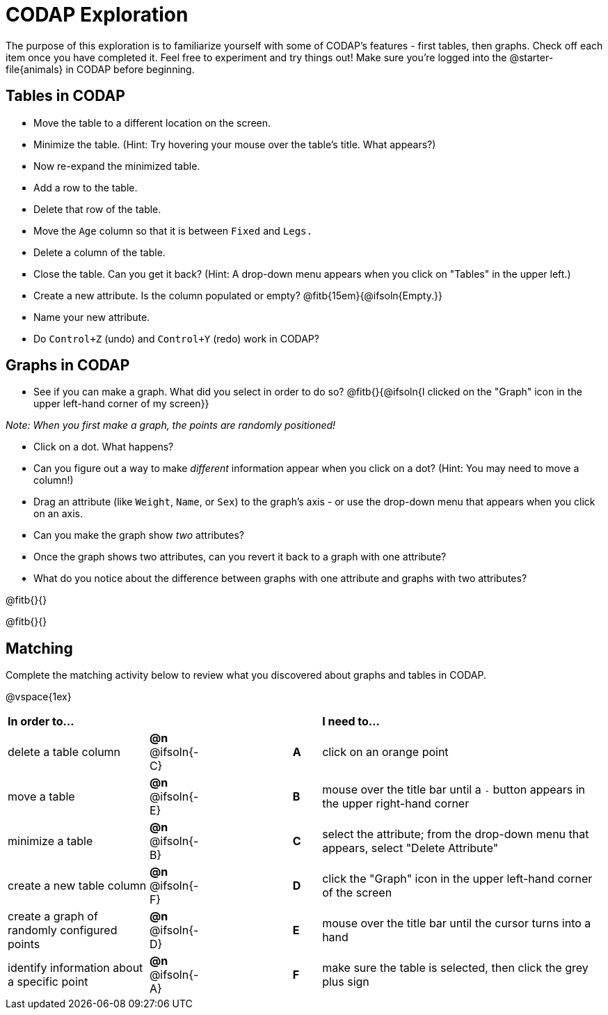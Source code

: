 = CODAP Exploration

The purpose of this exploration is to familiarize yourself with some of CODAP's features - first tables, then graphs. Check off each item once you have completed it. Feel free to experiment and try things out! Make sure you’re logged into the @starter-file{animals} in CODAP before beginning.

== Tables in CODAP

- Move the table to a different location on the screen.

- Minimize the table. (Hint: Try hovering your mouse over the table's title. What appears?)

- Now re-expand the minimized table.

- Add a row to the table.

- Delete that row of the table.

- Move the `Age` column so that it is between `Fixed` and `Legs.`

- Delete a column of the table.

- Close the table. Can you get it back? (Hint: A drop-down menu appears when you click on "Tables" in the upper left.)

- Create a new attribute. Is the column populated or empty? @fitb{15em}{@ifsoln{Empty.}}

- Name your new attribute.

- Do `Control+Z` (undo) and `Control+Y` (redo) work in CODAP?

== Graphs in CODAP

- See if you can make a graph. What did you select in order to do so? @fitb{}{@ifsoln{I clicked on the "Graph" icon in the upper left-hand corner of my screen}}

_Note: When you first make a graph, the points are randomly positioned!_

- Click on a dot. What happens?

- Can you figure out a way to make _different_ information appear when you click on a dot? (Hint: You may need to move a column!)

- Drag an attribute (like `Weight`, `Name`, or `Sex`) to the graph's axis - or use the drop-down menu that appears when you click on an axis.

- Can you make the graph show _two_ attributes?

- Once the graph shows two attributes, can you revert it back to a graph with one attribute?

- What do you notice about the difference between graphs with one attribute and graphs with two attributes?

@fitb{}{}

@fitb{}{}

== Matching

Complete the matching activity below to review what you discovered about graphs and tables in CODAP.

@vspace{1ex}

[.FillVerticalSpace, cols=">.^5a,^.^2a,3,^.^1a,.^10a", stripes="none", grid="none", frame="none"]
|===
|  *In order to...* |  || | *I need to...*
| delete a table column
| *@n* @ifsoln{-C}
|| *A*
| click on an orange point


| move a table
| *@n* @ifsoln{-E}
|| *B*
| mouse over the title bar until a `-` button appears in the upper right-hand corner


| minimize a table
| *@n* @ifsoln{-B}
|| *C*
| select the attribute; from the drop-down menu that appears, select "Delete Attribute"

| create a new table column
| *@n* @ifsoln{-F}
|| *D*
| click the "Graph" icon in the upper left-hand corner of the screen

| create a graph of randomly configured points
| *@n* @ifsoln{-D}
|| *E*
| mouse over the title bar until the cursor turns into a hand

| identify information about a specific point
| *@n* @ifsoln{-A}
|| *F*
| make sure the table is selected, then click the grey plus sign

|===
